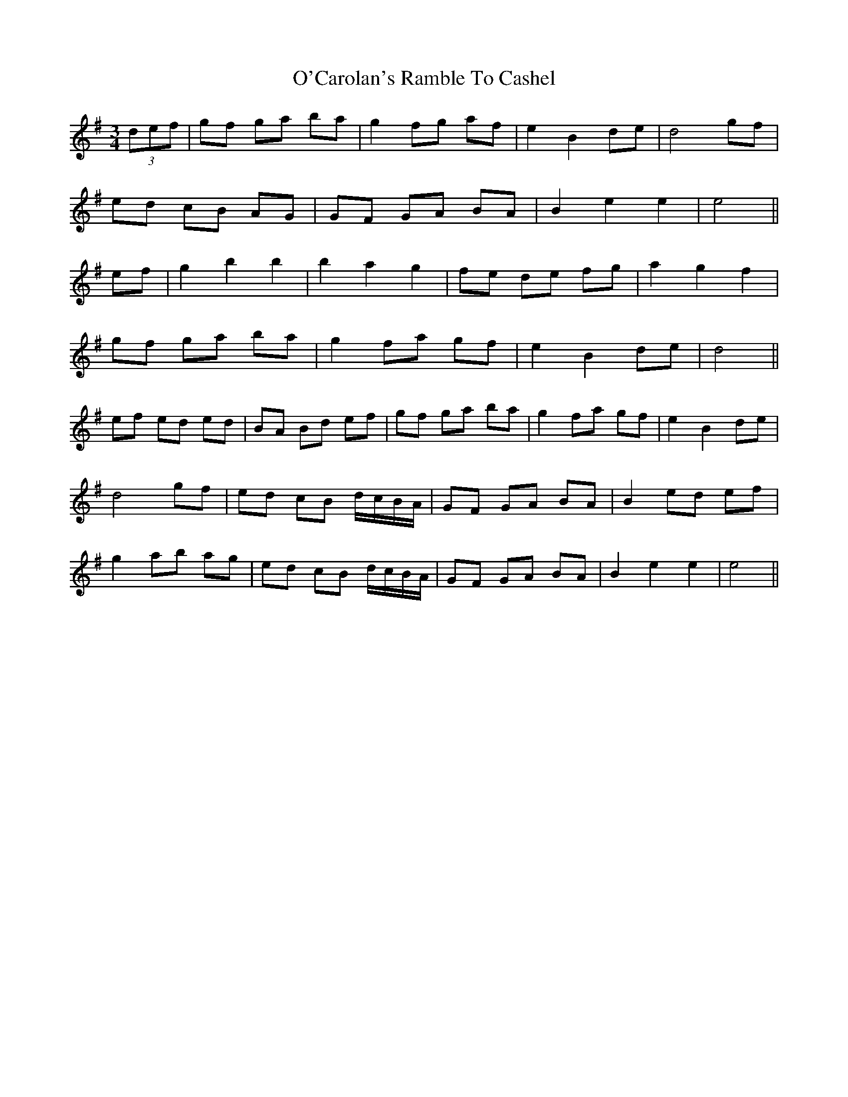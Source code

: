 X: 29804
T: O'Carolan's Ramble To Cashel
R: waltz
M: 3/4
K: Eminor
(3def|gf ga ba|g2 fg af|e2 B2 de|d4 gf|
ed cB AG|GF GA BA|B2 e2 e2|e4||
ef|g2 b2 b2|b2 a2 g2|fe de fg|a2 g2 f2|
gf ga ba|g2 fa gf|e2 B2 de|d4||
ef ed ed|BA Bd ef|gf ga ba|g2 fa gf|e2 B2 de|
d4 gf|ed cB d/c/B/A/|GF GA BA|B2 ed ef|
g2 ab ag|ed cB d/c/B/A/|GF GA BA|B2 e2 e2|e4||

